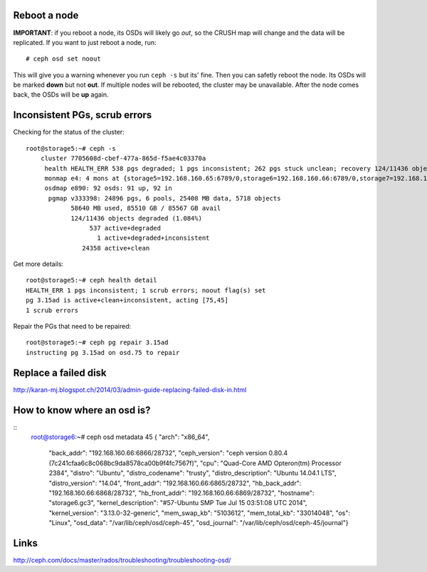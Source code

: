 
Reboot a node
-------------

**IMPORTANT**: if you reboot a node, its OSDs will likely go *out*, so
the CRUSH map will change and the data will be replicated. If you want
to just reboot a node, run::

    # ceph osd set noout

This will give you a warning whenever you run ``ceph -s`` but its'
fine. Then you can safetly reboot the node. Its OSDs will be marked
**down** but not **out**. If multiple nodes will be rebooted, the
cluster may be unavailable. After the node comes back, the OSDs will
be **up** again.

Inconsistent PGs, scrub errors
------------------------------

Checking for the status of the cluster::

    root@storage5:~# ceph -s
        cluster 7705608d-cbef-477a-865d-f5ae4c03370a
         health HEALTH_ERR 538 pgs degraded; 1 pgs inconsistent; 262 pgs stuck unclean; recovery 124/11436 objects degraded (1.084%); 1 scrub errors; 1/92 in osds are down
         monmap e4: 4 mons at {storage5=192.168.160.65:6789/0,storage6=192.168.160.66:6789/0,storage7=192.168.160.67:6789/0,storage8=192.168.160.68:6789/0}, election epoch 42, quorum 0,1,2,3 storage5,storage6,storage7,storage8
         osdmap e890: 92 osds: 91 up, 92 in
          pgmap v333398: 24896 pgs, 6 pools, 25408 MB data, 5718 objects
                58640 MB used, 85510 GB / 85567 GB avail
                124/11436 objects degraded (1.084%)
                     537 active+degraded
                       1 active+degraded+inconsistent
                   24358 active+clean

Get more details::

    root@storage5:~# ceph health detail
    HEALTH_ERR 1 pgs inconsistent; 1 scrub errors; noout flag(s) set
    pg 3.15ad is active+clean+inconsistent, acting [75,45]
    1 scrub errors

Repair the PGs that need to be repaired::

    root@storage5:~# ceph pg repair 3.15ad
    instructing pg 3.15ad on osd.75 to repair


Replace a failed disk
---------------------

http://karan-mj.blogspot.ch/2014/03/admin-guide-replacing-failed-disk-in.html

How to know where an osd is?
----------------------------

::
    root@storage6:~# ceph osd metadata 45
    { "arch": "x86_64",
      "back_addr": "192.168.160.66:6866\/28732",
      "ceph_version": "ceph version 0.80.4 (7c241cfaa6c8c068bc9da8578ca00b9f4fc7567f)",
      "cpu": "Quad-Core AMD Opteron(tm) Processor 2384",
      "distro": "Ubuntu",
      "distro_codename": "trusty",
      "distro_description": "Ubuntu 14.04.1 LTS",
      "distro_version": "14.04",
      "front_addr": "192.168.160.66:6865\/28732",
      "hb_back_addr": "192.168.160.66:6868\/28732",
      "hb_front_addr": "192.168.160.66:6869\/28732",
      "hostname": "storage6.gc3",
      "kernel_description": "#57-Ubuntu SMP Tue Jul 15 03:51:08 UTC 2014",
      "kernel_version": "3.13.0-32-generic",
      "mem_swap_kb": "5103612",
      "mem_total_kb": "33014048",
      "os": "Linux",
      "osd_data": "\/var\/lib\/ceph\/osd\/ceph-45",
      "osd_journal": "\/var\/lib\/ceph\/osd\/ceph-45\/journal"}



Links
-----

http://ceph.com/docs/master/rados/troubleshooting/troubleshooting-osd/

